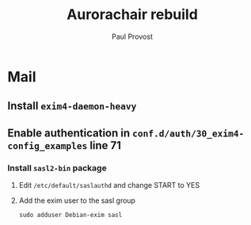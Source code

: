 #+TITLE: Aurorachair rebuild
#+AUTHOR: Paul Provost
#+EMAIL: paul@bouzou.org
#+DESCRIPTION: Notes on rebuilding the aurorachair server (mail/web)
#+FILETAGS: @aurorachair:@ubuntu

* Mail
** Install =exim4-daemon-heavy=
** Enable authentication in =conf.d/auth/30_exim4-config_examples= line 71
*** Install =sasl2-bin= package
**** Edit =/etc/default/saslauthd= and change START to YES
**** Add the exim user to the sasl group
     : sudo adduser Debian-exim sasl
